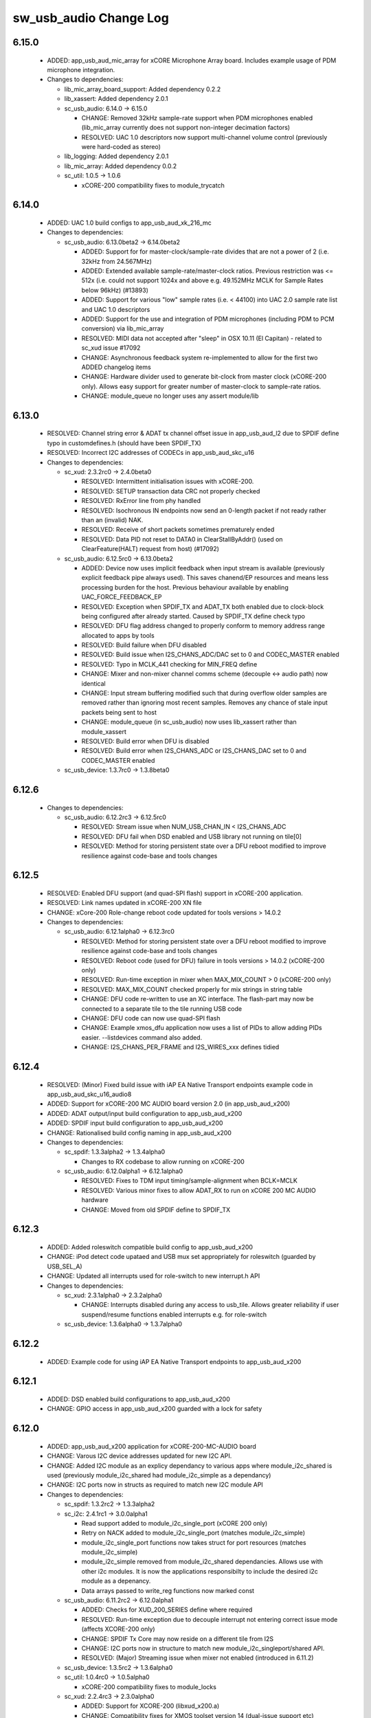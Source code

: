 sw_usb_audio Change Log
=======================

6.15.0
------

  * ADDED:      app_usb_aud_mic_array for xCORE Microphone Array board. Includes
    example usage of PDM microphone integration.

  * Changes to dependencies:

    - lib_mic_array_board_support: Added dependency 0.2.2

    - lib_xassert: Added dependency 2.0.1

    - sc_usb_audio: 6.14.0 -> 6.15.0

      + CHANGE:     Removed 32kHz sample-rate support when PDM microphones
        enabled (lib_mic_array currently does not support non-integer decimation
        factors)
      + RESOLVED:   UAC 1.0 descriptors now support multi-channel volume control
        (previously were hard-coded as stereo)

    - lib_logging: Added dependency 2.0.1

    - lib_mic_array: Added dependency 0.0.2

    - sc_util: 1.0.5 -> 1.0.6

      + xCORE-200 compatibility fixes to module_trycatch

6.14.0
------

  * ADDED:      UAC 1.0 build configs to app_usb_aud_xk_216_mc

  * Changes to dependencies:

    - sc_usb_audio: 6.13.0beta2 -> 6.14.0beta2

      + ADDED:      Support for for master-clock/sample-rate divides that are
        not a power of 2 (i.e. 32kHz from 24.567MHz)
      + ADDED:      Extended available sample-rate/master-clock ratios. Previous
        restriction was <= 512x (i.e. could not support 1024x and above e.g.
        49.152MHz MCLK for Sample Rates below 96kHz) (#13893)
      + ADDED:      Support for various "low" sample rates (i.e. < 44100) into
        UAC 2.0 sample rate list and UAC 1.0 descriptors
      + ADDED:      Support for the use and integration of PDM microphones
        (including PDM to PCM conversion) via lib_mic_array
      + RESOLVED:   MIDI data not accepted after "sleep" in OSX 10.11 (El
        Capitan) - related to sc_xud issue #17092
      + CHANGE:     Asynchronous feedback system re-implemented to allow for the
        first two ADDED changelog items
      + CHANGE:     Hardware divider used to generate bit-clock from master
        clock (xCORE-200 only). Allows easy support for greater number of
        master-clock to sample-rate ratios.
      + CHANGE:     module_queue no longer uses any assert module/lib

6.13.0
------

  * RESOLVED:   Channel string error & ADAT tx channel offset issue in
    app_usb_aud_l2 due to SPDIF define typo in customdefines.h (should have been
    SPDIF_TX)
  * RESOLVED:   Incorrect I2C addresses of CODECs in app_usb_aud_skc_u16

  * Changes to dependencies:

    - sc_xud: 2.3.2rc0 -> 2.4.0beta0

      + RESOLVED:   Intermittent initialisation issues with xCORE-200.
      + RESOLVED:   SETUP transaction data CRC not properly checked
      + RESOLVED:   RxError line from phy handled
      + RESOLVED:   Isochronous IN endpoints now send an 0-length packet if not
        ready rather than an (invalid) NAK.
      + RESOLVED:   Receive of short packets sometimes prematurely ended
      + RESOLVED:   Data PID not reset to DATA0 in ClearStallByAddr() (used on
        ClearFeature(HALT) request from host) (#17092)

    - sc_usb_audio: 6.12.5rc0 -> 6.13.0beta2

      + ADDED:      Device now uses implicit feedback when input stream is
        available (previously explicit feedback pipe always used). This saves
        chanend/EP resources and means less processing burden for the host.
        Previous behaviour available by enabling UAC_FORCE_FEEDBACK_EP
      + RESOLVED:   Exception when SPDIF_TX and ADAT_TX both enabled due to
        clock-block being configured after already started. Caused by SPDIF_TX
        define check typo
      + RESOLVED:   DFU flag address changed to properly conform to memory
        address range allocated to apps by tools
      + RESOLVED:   Build failure when DFU disabled
      + RESOLVED:   Build issue when I2S_CHANS_ADC/DAC set to 0 and CODEC_MASTER
        enabled
      + RESOLVED:   Typo in MCLK_441 checking for MIN_FREQ define
      + CHANGE:     Mixer and non-mixer channel comms scheme (decouple <-> audio
        path) now identical
      + CHANGE:     Input stream buffering modified such that during overflow
        older samples are removed rather than ignoring most recent samples.
        Removes any chance of stale input packets being sent to host
      + CHANGE:     module_queue (in sc_usb_audio) now uses lib_xassert rather
        than module_xassert
      + RESOLVED:   Build error when DFU is disabled
      + RESOLVED:   Build error when I2S_CHANS_ADC or I2S_CHANS_DAC set to 0 and
        CODEC_MASTER enabled

    - sc_usb_device: 1.3.7rc0 -> 1.3.8beta0

6.12.6
------

  * Changes to dependencies:

    - sc_usb_audio: 6.12.2rc3 -> 6.12.5rc0

      + RESOLVED:   Stream issue when NUM_USB_CHAN_IN < I2S_CHANS_ADC
      + RESOLVED:   DFU fail when DSD enabled and USB library not running on
        tile[0]
      + RESOLVED:   Method for storing persistent state over a DFU reboot
        modified to improve resilience against code-base and tools changes

6.12.5
------

  * RESOLVED:   Enabled DFU support (and quad-SPI flash) support in xCORE-200
    application.
  * RESOLVED:   Link names updated in xCORE-200 XN file
  * CHANGE:     xCore-200 Role-change reboot code updated for tools versions >
    14.0.2

  * Changes to dependencies:

    - sc_usb_audio: 6.12.1alpha0 -> 6.12.3rc0

      + RESOLVED:   Method for storing persistent state over a DFU reboot
        modified to improve resilience against code-base and tools changes
      + RESOLVED:   Reboot code (used for DFU) failure in tools versions >
        14.0.2 (xCORE-200 only)
      + RESOLVED:   Run-time exception in mixer when MAX_MIX_COUNT > 0
        (xCORE-200 only)
      + RESOLVED:   MAX_MIX_COUNT checked properly for mix strings in string
        table
      + CHANGE:     DFU code re-written to use an XC interface. The flash-part
        may now be connected to a separate tile to the tile running USB code
      + CHANGE:     DFU code can now use quad-SPI flash
      + CHANGE:     Example xmos_dfu application now uses a list of PIDs to
        allow adding PIDs easier. --listdevices command also added.
      + CHANGE:     I2S_CHANS_PER_FRAME and I2S_WIRES_xxx defines tidied

6.12.4
------

  * RESOLVED:   (Minor) Fixed build issue with iAP EA Native Transport endpoints
    example code in app_usb_aud_skc_u16_audio8
  * ADDED:      Support for xCORE-200 MC AUDIO board version 2.0 (in
    app_usb_aud_x200)
  * ADDED:      ADAT output/input build configuration to app_usb_aud_x200
  * ADDED:      SPDIF input build configuration to app_usb_aud_x200
  * CHANGE:     Rationalised build config naming in app_usb_aud_x200

  * Changes to dependencies:

    - sc_spdif: 1.3.3alpha2 -> 1.3.4alpha0

      + Changes to RX codebase to allow running on xCORE-200

    - sc_usb_audio: 6.12.0alpha1 -> 6.12.1alpha0

      + RESOLVED:   Fixes to TDM input timing/sample-alignment when BCLK=MCLK
      + RESOLVED:   Various minor fixes to allow ADAT_RX to run on xCORE 200 MC
        AUDIO hardware
      + CHANGE:     Moved from old SPDIF define to SPDIF_TX

6.12.3
------

  * ADDED:      Added roleswitch compatible build config to app_usb_aud_x200
  * CHANGE:     iPod detect code upataed and USB mux set appropriately for
    roleswitch (guarded by USB_SEL_A)
  * CHANGE:     Updated all interrupts used for role-switch to new interrupt.h
    API

  * Changes to dependencies:

    - sc_xud: 2.3.1alpha0 -> 2.3.2alpha0

      + CHANGE:     Interrupts disabled during any access to usb_tile. Allows
        greater reliability if user suspend/resume functions enabled interrupts
        e.g. for role-switch

    - sc_usb_device: 1.3.6alpha0 -> 1.3.7alpha0

6.12.2
------

  * ADDED:      Example code for using iAP EA Native Transport endpoints to
    app_usb_aud_x200

6.12.1
------

  * ADDED:      DSD enabled build configurations to app_usb_aud_x200
  * CHANGE:     GPIO access in app_usb_aud_x200 guarded with a lock for safety

6.12.0
------

  * ADDED:      app_usb_aud_x200 application for xCORE-200-MC-AUDIO board
  * CHANGE:     Varous I2C device addresses updated for new I2C API.
  * CHANGE:     Added I2C module as an explicy dependancy to various apps where
    module_i2c_shared is used (previously module_i2c_shared had
    module_i2c_simple as a dependancy)
  * CHANGE:     I2C ports now in structs as required to match new I2C module API

  * Changes to dependencies:

    - sc_spdif: 1.3.2rc2 -> 1.3.3alpha2

    - sc_i2c: 2.4.1rc1 -> 3.0.0alpha1

      + Read support added to module_i2c_single_port (xCORE 200 only)
      + Retry on NACK added to module_i2c_single_port (matches
        module_i2c_simple)
      + module_i2c_single_port functions now takes struct for port resources
        (matches module_i2c_simple)
      + module_i2c_simple removed from module_i2c_shared dependancies. Allows
        use with other i2c modules. It is now the applications responsibilty to
        include the desired i2c module as a depenancy.
      + Data arrays passed to write_reg functions now marked const

    - sc_usb_audio: 6.11.2rc2 -> 6.12.0alpha1

      + ADDED:      Checks for XUD_200_SERIES define where required
      + RESOLVED:   Run-time exception due to decouple interrupt not entering
        correct issue mode (affects XCORE-200 only)
      + CHANGE:     SPDIF Tx Core may now reside on a different tile from I2S
      + CHANGE:     I2C ports now in structure to match new
        module_i2c_singleport/shared API.
      + RESOLVED:  (Major) Streaming issue when mixer not enabled (introduced in
        6.11.2)

    - sc_usb_device: 1.3.5rc2 -> 1.3.6alpha0

    - sc_util: 1.0.4rc0 -> 1.0.5alpha0

      + xCORE-200 compatibility fixes to module_locks

    - sc_xud: 2.2.4rc3 -> 2.3.0alpha0

      + ADDED:      Support for XCORE-200 (libxud_x200.a)
      + CHANGE:     Compatibility fixes for XMOS toolset version 14 (dual-issue
        support etc)

6.11.2
------

  * ADDED:      S/PDIF & ADAT input enabled build configs to
    app_usb_aud_skc_u16_audio8 including required external Cirrus fractional-N
    configuration.
  * CHANGE:     Example HID code uses defines from module_usb_audio/user_hid.h
  * CHANGE:     module_usb_audio_adat replaced with module_adat from sc_adat

  * Changes to dependencies:

    - sc_usb_audio: 6.11.1beta2 -> 6.11.2rc2

      + RESOLVED:   (Major) Enumeration issue when MAX_MIX_COUNT > 0 only.
        Introduced in mixer optimisations in 6.11.0. Only affects designs using
        mixer functionality.
      + RESOLVED:   (Normal) Audio buffering request system modified such that
        the mixer output is not silent when in underflow case (i.e. host output
        stream not active) This issue was introduced with the addition of DSD
        functionality and only affects designs using mixer functionality.
      + RESOLVED:   (Minor) Potential build issue due to duplicate labels in
        inline asm in set_interrupt_handler macro
      + RESOLVED:   (Minor) BCD_DEVICE define in devicedefines.h now guarded by
        ifndef (caused issues with DFU test build configs.
      + RESOLVED:   (Minor) String descriptor for Clock Selector unit
        incorrectly reported
      + RESOLVED:   (Minor) BCD_DEVICE in devicedefines.h now guarded by #ifndef
        (Caused issues with default DFU test build configs.
      + CHANGE:     HID report descriptor defines added to shared user_hid.h
      + CHANGE:     Now uses module_adat_rx from sc_adat (local
        module_usb_audio_adat removed)

6.11.1
------

  * ADDED:      ADAT transmit enabled build configs to app_usb_aud_l2
  * ADDED:      Audio hardware configuration for XCore I2S slave mode to
    app_usb_aud_skc_u16_audio8 when CODEC_MASTER enabled.
  * ADDED:      Build configurations in app_usb_aud_l2 for TDM
  * ADDED:      DAC/ADC configuration for TDM in app_usb_aud_l2 when
    I2S_MODE_TDM enabled.

  * Changes to dependencies:

    - sc_usb_audio: 6.11.0alpha2 -> 6.11.1beta2

      + ADDED:      ADAT transmit functionality, including SMUX. See ADAT_TX and
        ADAT_TX_INDEX.
      + RESOLVED:   (Normal) Build issue with CODEC_MASTER (xCore is I2S slave)
        enabled
      + RESOLVED:   (Minor) Channel ordering issue in when TDM and CODEC_MASTER
        mode enabled
      + RESOLVED:   (Normal) DFU fails when SPDIF_RX enabled due to clock block
        being shared between SPDIF core and FlashLib

6.11.0
------

  * ADDED:      Build configurations in app_usb_aud_skc_u16_audio8 for TDM
  * ADDED:      DAC/ADC configuration for TDM in app_usb_aud_skc_u16_audio8 when
    I2S_MODE_TDM enabled.

  * Changes to dependencies:

    - sc_usb_audio: 6.10.0alpha2 -> 6.11.0alpha2

      + ADDED:      Basic TDM I2S functionality added. See I2S_CHANS_PER_FRAME
        and I2S_MODE_TDM
      + CHANGE:     Various optimisations in 'mixer' core to improve performance
        for higher channel counts including the use of XC unsafe pointers
        instead of inline ASM
      + CHANGE:     Mixer mapping disabled when MAX_MIX_COUNT is 0 since this is
        wasted processing.
      + CHANGE:     Descriptor changes to allow for channel input/output channel
        count up to 32 (previous limit was 18)

6.10.0
------

  * CHANGE:     Support for version 2V0 of XK-USB-AUDIO-U8-2C and XP-SKC-U16
    core boards and XA-SK-USB-BLC and XA-SK-USB-ABC slices in
    app_usb_aud_xk_u8_2c and app_usb_aud_skc_u16_audio8 (previous board versions
    will not operate correctly without software modification)
  * RESOLVED:   (minor) AudioHwConfig() in app_usb_aud_l2 now writes correct
    register value to CS42448 CODEC for MCLK frequencies in the range 25MHz to
    51MHz.

  * Changes to dependencies:

    - sc_xud: 2.2.3rc0 -> 2.2.4rc3

      + RESOLVED:   (Minor) Potential for lock-up when waiting for USB clock on
        startup. This is is avoided by enabling port buffering on the USB clock
        port. Affects L/G series only.

    - sc_usb_audio: 6.9.0alpha0 -> 6.10.0alpha2

      + CHANGE:     Endpoint management for iAP EA Native Transport now merged
        into buffer() core. Previously was separate core (as added in 6.8.0).
      + CHANGE:     Minor optimisation to I2S port code for inputs from ADC

    - sc_usb_device: 1.3.4rc0 -> 1.3.5rc2

      + RESOLVED:   (Minor) Design Guide documentation build errors

6.9.0
-----

  * ADDED:    Added ADAT Rx enabled build config in app_usb_aud_l2

  * Changes to dependencies:

    - sc_xud: 2.2.2alpha0 -> 2.2.3rc0

      + RESOLVED:   (Minor) XUD_ResetEpStateByAddr() could operate on
        corresponding OUT endpoint instead of the desired IN endpoint address as
        passed into the function (and vice versa)

    - sc_usb_audio: 6.8.0alpha2 -> 6.9.0alpha0

      + ADDED:      ADAT S-MUX II functionality (i.e. 2 channels at 192kHz) -
        Previously only S-MUX supported (4 channels at 96kHz).
      + ADDED:      Explicit build warnings if sample rate/depth & channel
        combination exceeds available USB bus bandwidth.
      + RESOLVED:   (Major) Reinstated ADAT input functionality, including
        descriptors and clock generation/control and stream configuration
        defines/tables.
      + RESOLVED:   (Major) S/PDIF/ADAT sample transfer code in audio() (from
        ClockGen()) moved to aid timing.
      + CHANGE:     Modifying mix map now only affects specified mix, previous
        was applied to all mixes. CS_XU_MIXSEL control selector now takes values
        0 to MAX_MIX_COUNT + 1 (with 0 affecting all mixes).
      + CHANGE:     Channel c_dig_rx is no longer nullable, assists with timing
        due to removal of null checks inserted by compiler.
      + CHANGE:     ADAT SMUX selection now based on device sample frequency
        rather than selected stream format - Endpoint 0 now configures
        clockgen() on a sample-rate change rather than stream start.

    - sc_usb_device: 1.3.3alpha0 -> 1.3.4rc0

6.8.0
-----

  * ADDED:    Mixer enabled config to app_usb_aud_l2 Makefile
  * ADDED:    Example code for using iAP EA Native Transport endpoints to
    app_usb_aud_skc_u16_audio8
  * ADDED:    Example LED level metering code to app_usb_aud_l2

  * Changes to dependencies:

    - sc_usb_device: 1.3.2rc0 -> 1.3.3alpha0

    - sc_xud: 2.2.1rc0 -> 2.2.2alpha0

      + CHANGE:     Header file comment clarification only

    - sc_usb_audio: 6.7.0alpha0 -> 6.8.0alpha2

      + ADDED:      Evaluation support for iAP EA Native Transport endpoints
      + RESOLVED:   (Minor) Reverted change in 6.5.1 release where sample rate
        listing in Audio Class 1.0 descriptors was trimmed (previously 4 rates
        were always reported). This change appears to highlight a Windows (only)
        enumeration issue with the Input & Output configs
      + RESOLVED:   (Major) Mixer functionality re-instated, including
        descriptors and various required updates compatibility with 13 tools
      + RESOLVED:   (Major) Endpoint 0 was requesting an out of bounds channel
        whilst requesting level data
      + RESOLVED:   (Major) Fast mix code not operates correctly in 13 tools,
        assembler inserting long jmp instructions
      + RESOLVED:   (Minor) LED level meter code now compatible with 13 tools
        (shared mem access)
      + RESOLVED    (Minor) Ordering of level data from the device now matches
        channel ordering into mixer (previously the device input data and the
        stream from host were swapped)
      + CHANGE:     Level meter buffer naming now resemble functionality

    - sc_usb: 1.0.3rc0 -> 1.0.4alpha0

      + ADDED:      Structs for Audio Class 2.0 Mixer and Extension Units

6.7.0
-----

  * CHANGE:     Audio interrupt endpoint implementation simplified (use for
    notifying host of clock validity changes) simplified. Decouple() no longer
    involved.
  * RESOLVED:   Makefile issue for 2ioxx config in app_usb_aud_skc_su1
  * RESOLVED:   Support for S/PDIF input reinstated (includes descriptors,
    clocking support etc)

  * Changes to dependencies:

    - sc_usb_audio: 6.6.1rc1 -> 6.7.0alpha0

6.6.1
-----

  * ADDED:      Documentation for DFU
  * ADDED:      XUD_PWR_CFG define
  * CHANGE:     DSD ports now only enabled once to avoid potential lock up on
    DSD->PCM mode change due to un-driven line floating high.
    ConfigAudioPortsWrapper() also simplified.

  * Changes to dependencies:

    - sc_xud: 2.1.1rc0 -> 2.2.1rc0

      + RESOLVED:   Slight optimisations (long jumps replaced with short) to aid
        inter-packet gaps.
      + CHANGE:     Timer usage optimisation - usage reduced by one.
      + CHANGE:     OTG Flags register explicitly cleared at start up - useful
        if previously running in host mode after a soft-reboot.

    - sc_usb_audio: 6.6.0rc2 -> 6.6.1rc1

    - sc_usb_device: 1.3.0rc0 -> 1.3.2rc0

6.6.0
-----

  * ADDED:      Added app_usb_aud_skc_u16_audio8 application for XP-SKC-U16 with
    XA-SK-AUDIO8
  * CHANGE:     Support for XA-SK-USB-BLC 1V2 USB slice in app_usb_aud_xk_u8_2c
    and app_usb_aud_skc_u16 (1V1 slices will not operate correctly without
    software modification)
  * CHANGE:     Removed app_usb_aud_su1
  * CHANGE:     Endpoint 0 code updated to support new XUD test-mode enable API
  * CHANGE:     Macs operation for volume processing in mixer core now retains
    lower bits when device configured to use either 32bit samples or Native DSD.
  * RESOLVED:   (Minor) DFU_FLASH_DEVICE define corrected in
    app_usb_aud_skc_u16. Previously an incorrect SPI spec was defined causing
    DFU to fail for this example application.
  * RESOLVED:   (Minor) HID descriptor properly defined when HID_CONTROLS
    enabled

  * Changes to dependencies:

    - sc_xud: 2.0.1rc3 -> 2.1.1rc0

      + ADDED:      Warning emitted when number of cores is greater than 6
      + CHANGE:     XUD no longer takes a additional chanend parameter for
        enabling USB test-modes. Test-modes are now enabled via a
        XUD_SetTestMode() function using a chanend relating to Endpoint 0. This
        change was made to reduce chanend usage only.

    - sc_usb_audio: 6.5.1rc4 -> 6.6.0rc2

    - sc_usb_device: 1.2.2rc4 -> 1.3.0rc0

      + CHANGE:  Required updates for XUD API change relating to USB
        test-mode-support

6.5.1
-----

  * ADDED:      Added USB Design Guide to this repo including major update (see
    /doc)
  * ADDED:      Added MIDI_RX_PORT_WIDTH define such that a 4-bit port can be
    used for MIDI Rx
  * CHANGE:     I2S data to clock edge setup time improvements when BCLK = MCLK
    (particularly when running at 384kHz with a 24.576MHz master-clock)
  * CHANGE:     String table rationalisation (now based on a structure rather
    than a global array)
  * CHANGE:     Channel strings now set at build-time (rather than run-time)
    avoiding the use of memcpy
  * CHANGE:     Re-added c_aud_cfg channel (guarded by AUDIO_CFG_CHAN) allowing
    easy communication of audio hardware config to a remote core
  * CHANGE:     Channel strings now labeled "Analogue X, SPDIF Y" if S/PDIF and
    Analogue channels overlap (previously Analogue naming took precedence)
  * CHANGE:     Stream sample resolution now passed though to audio I/O core -
    previously only the buffering code was notified. AudioHwConfig() now takes
    parameters for sample resolution for DAC and ADC
  * CHANGE:     Endpoint0 core only sends out notifications of stream format
    change on stream start event if there is an actual change in format (e.g.
    16bit to 24bit or PCM to DSD). This avoids unnecessary audio I/O restarts
    and reconfiguration of external audio hardware (via AudioHwConfig())
  * CHANGE:     All occurances of historical INPUT and OUTPUT defines now
    removed. NUM_USB_CHAN_IN and NUM_USB_CHAN_OUT now used throughout the
    codebase.
  * RESOLVED:   (Minor) USB test mode requests re-enabled - previously was
    guarded by TEST_MODE_SUPPORT in module_usb_device (#15385)
  * RESOLVED:   (Minor) Audio Class 1.0 sample frequency list now respects
    MAX_FREQ (previously based on OUTPUT and INPUT defines) (#15417)
  * RESOLVED:   (Minor) Audio Class 1.0 mute control SET requests stalled due to
    incorrect data length check (#15419)
  * RESOLVED    (Minor) DFU Upload request now functional (Returns current
    upgrade image to host) (#151571)

  * Changes to dependencies:

    - sc_spdif: 1.3.1beta3 -> 1.3.2rc2

    - sc_i2c: 2.4.0beta1 -> 2.4.1rc1

      + module_i2c_simple header-file comments updated to correctly reflect API

    - sc_usb_audio: 6.5.0beta2 -> 6.5.1rc4

    - sc_usb_device: 1.1.0beta0 -> 1.2.2rc4

      + RESOLVED:   (Minor) Build issue in Windows host app for bulk demo
      + CHANGE:     USB_StandardRequests() now returns XUD_Result_t instead of
        int
      + CHANGE:     app_hid_mouse_demo now uses XUD_Result_t
      + CHANGE:     app_custom_bulk_demo now uses XUD_Result_t
      + CHANGE:     USB_StandardRequests() now takes the string table as an
        array of char pointers rather than a fixed size 2D array. This allows
        for a more space efficient string table representation. Please note,
        requires tools 13 or later for XC pointer support.
      + CHANGE:     Demo applications now set LangID string at build-time
        (rather than run-time)
      + CHANGE:     Test mode support no longer guarded by TEST_MODE_SUPPORT

    - sc_util: 1.0.3rc0 -> 1.0.4rc0

      + module_logging now compiled at -Os
      + debug_printf in module_logging uses a buffer to deliver messages
        unfragmented
      + Fix thread local storage calculation bug in libtrycatch
      + Fix debug_printf itoa to work for unsigned values > 0x80000000

    - sc_xud: 2.0.0beta1 -> 2.0.1rc3

      + RESOLVED:   (Minor) Error when building module_xud in xTimeComposer due
        to invalid project files.

6.5.0
-----

  * CHANGE:     USB Test mode support enabled by default (required for
    compliance testing)
  * CHANGE:     Default full-speed behaviour is now Audio Class 2, previously
    was a null device
  * CHANGE:     Various changes to use XUD_Result_t returned from XUD functions
  * CHANGE:     All remaining references to ARCH_x defines removed.
    XUD_SERIES_SUPPORT should now be used (#15270)
  * CHANGE:     Added IAP_TILE and MIDI_TILE defines (default to AUDIO_IO_TILE)
    (#15271)
  * CHANGE:     Multiple output stream formats now supported. See
    OUTPUT_FORMAT_COUNT and various _STREAM_FORMAT_OUTPUT_ defines. This allows
    dynamically selectable streaming interfaces with different formats e.g.
    sub-slot size, resolution etc. 16bit and 24bit enabled by default
  * CHANGE:     Audio buffering code now handles different slot size for
    input/output streams
  * CHANGE:     Endpoint 0 code now in standard C (rather than XC) to allow
    better use of packed structures for descriptors
  * CHANGE:     Use of structures/enums/headers in module_usb_shared to give
    more modular Audio Class 2.0 descriptors that can be more easily modified at
    run-time
  * CHANGE:     16bit audio buffer packing/unpacking optimised
  * RESOLVED:   (Minor) All access to port32A now guarded by locks in
    app_usb_aud_xk_u8_2c
  * RESOLVED:   (Minor) iAP interface string index in descriptors when MIXER
    enabled (#15257)
  * RESOLVED:   (Minor) First feedback packet could be the wrong size (3 vs 4
    byte) after a bus- speed change. usb_buffer() core now explicitly re-sizes
    initial feedback packet on stream-start based on bus-speed
  * RESOLVED:   (Minor) Preprocessor error when AUDIO_CLASS_FALLBACK enabled and
    FULL_SPEED_AUDIO_2 not defined. FULL_SPEED_AUDIO_2 now only enabled by
    default if AUDIO_CLASS_FALLBACK is not enabled (#15272)
  * RESOLVED:   (Minor) XUD_STATUS_ENABLED set for iAP IN endpoints (and
    disabled for OUT endpoint) to avoid potential stale buffer being transmitted
    after bus-reset.

6.4.1
-----

  * RESOLVED:   (Minor) MIDI on single-tile L series devices now functional.
    CLKBLK_REF no longer used for MIDI when running on the same tile as
    XUD_Manager()

6.4.0
-----

  * ADDED:      XK-USB-AUDIO-U8-2C mute output driven high when audiostream not
    active (app_usb_aud_xk_u8_2c)
  * CHANGE:     MIDI ports no longer passed to MFi specific functions
  * CHANGE:     Audio delivery core no longer waits for AUDIO_PLL_LOCK_DELAY
    after calling AudioHwConfig() and running audio interfaces. It should be
    ensured that AudioHwConfig() implementation should handle any delays
    required for stable MCLK as required by the clocking hardware.
  * CHANGE:     Delay to allow USB feedback to stabilise after sample-rate
    change now based on USB bus speed. This allows faster rate change at
    high-speed.
  * CHANGE:     FL_DEVICE flash spec macros (from flash.h) used for
    DFU_FLASH_DEVICE define where appropriate rather than defining the spec
    manually
  * RESOLVED:   (Major) Broken (noisy) playback in DSD native mode (introduced
    in 6.3.2). Caused by 24bit (over 32bit) volume processing when DSD enabled -
    DSD bits are lost. 24bit volume control now guarded by NATIVE_DSD define
    (#15200)
  * RESOLVED:   (Minor) Default for SPDIF define set to 1 in app_usb_aud_l1
    customdefines.h. Previously SPDIF not properly enabled in binaries (#15129)
  * RESOLVED:   (Minor) All remaining references to stdcore[] replaced with
    tile[] (#15122)
  * RESOLVED:   (Minor) Removed hostactive.xc and audiostream.xc from
    app_usb_aud_skc_u16 such that default implementations are used
    (hostactive.xc was using an invalid port) (#15118)
  * RESOLVED:   (Minor) The next 44.1 based freq above MAX_FREQ was reported by
    GetRange(SamplingFrequency) when MAX_FREQ = MIN_FREQ (and MAX_FREQ was 48k
    based) (#15127)
  * RESOLVED:   (Minor) MIDI input events no longer intermittently dropped under
    heavy output traffic (Typically SysEx) from USB host - MIDI Rx port now
    buffered (#14224)
  * RESOLVED:   (Minor) Fixed port mapping in app_usb_aud_skc_u16 XN file
    (#15124)
  * RESOLVED:   (Minor) DEFAULT_FREQ was assumed to be a multiple of 48k during
    initial calculation of g_SampFreqMultiplier (#15141)
  * RESOLVED:   (Minor) SPDIF not properly enabled in any build of
    app_usb_aud_l1 (SPDIF define set to 0 in customdefines.h) (#15102)
  * RESOLVED:   (Minor) DFU enabled by default in app_usb_aud_l2 (#15153)
  * RESOLVED:   (Minor) Build issue when NUM_USB_CHAN_IN or NUM_USB_CHAN_OUT set
    to 0 and MIXER set to 1 (#15096)
  * RESOLVED:   (Minor) Build issue when CODEC_MASTER set (#15162)
  * RESOLVED:   (Minor) DSD mute pattern output when invalid DSD frequency
    selected in Native DSD mode. Previously 0 was driven resulting in pop noises
    on the analague output when switching between DSD/PCM (#14769)
  * RESOLVED:   (Minor) Build error when OUT_VOLUME_IN_MIXER was set to 0
    (#10692)
  * RESOLVED:   (Minor) LR channel swap issue in CS42448 CODEC by more closely
    matching recommended power up sequence (app_usb_aud_l2) (#15189)
  * RESOLVED:   (Minor) Improved the robustness of ADC I2S data port init when
    MASTER_CODEC defined (#15203)
  * RESOLVED:   (Minor) Channel counts in Audio 2 descriptors now modified based
    on bus-speed. Input stream format also modified (previously only output was)
    (#15202)
  * RESOLVED:   (Minor) Full-speed Audio Class 2.0 sample-rate list properly
    restricted based on if input /output are enabled (#15210)
  * RESOLVED:   (Minor) AUDIO_CLASS_FALLBACK no longer required to be defined
    when AUDIO_CLASS set to 1 (#13302)

  * Changes to dependencies:

    - sc_usb_device: 1.0.3beta0 -> 1.0.4beta5

      + CHANGE:     devDesc_hs and cfgDesc_hs params to USB_StandardRequests()
        now nullable (useful for full-speed only devices)
      + CHANGE:     Nullable descriptor array parameters to
        USB_StandardRequests() changed from ?array[] to (?&array)[] due to the
        compiler warning that future compilers will interpret the former as an
        array of nullable items (rather than a nullable reference to an array).
        Note: The NULLABLE_ARRAY_OF macro (from xccompat.h) is used retain
        compatibility with older tools version (i.e. 12).

    - sc_xud: 1.0.2alpha1 -> 1.0.3beta1

      + RESOLVED:   (Minor) ULPI data-lines driven hard low and XMOS pull-up on
        STP line disabled before taking the USB phy out of reset. Previously the
        phy could clock in erroneous data before the XMOS ULPI interface was
        initialised causing potential connection issues on initial startup. This
        affects L/G series libraries only.
      + RESOLVED:   (Minor) Fixes to improve memory usage such as adding missing
        resource usage symbols/elimination blocks to assembly file and inlining
        support functions where appropriate.
      + RESOLVED:   (Minor) Moved to using supplied tools support for
        communicating with the USB tile rather than custom implementation
        (affects U-series lib only).

    - sc_usb: 1.0.1beta1 -> 1.0.2beta1

      + ADDED:      USB_BMREQ_D2H_VENDOR_DEV and USB_BMREQ_D2H_VENDOR_DEV
        defines for vendor device requests

6.3.2
-----

  * ADDED:      SAMPLE_SUBSLOT_SIZE_HS/SAMPLE_SUBSLOT_SIZE_FS defines (default
    4/3 bytes)
  * ADDED:      SAMPLE_BIT_RESOLUTION_HS/SAMPLE_BIT_RESOLUTION_FS defines
    (default 24/24 bytes)
  * CHANGE:     PIDs in app_usb_aud_xk_2c updated (previously shared with
    app_usb_aud_skc_su1). Requires Thesycon 2.15 or later
  * RESOLVED:   (Minor) Fixed maxPacketSize for audio input endpoint (was
    hard-coded to 1024)

  * Changes to dependencies:

    - sc_xud: 1.0.1beta3 -> 1.0.2alpha1

      + ADDED:      Re-instated support for G devices (xud_g library)

    - sc_usb_device: 1.0.2beta0 -> 1.0.3beta0

6.3.1
-----

  * ADDED:      Reinstated application for XR-USB-AUDIO-2.0-MC board
    (app_usb_aud_l2)
  * ADDED:      Support for operation with Apple devices (MFI licensees only -
    please contact XMOS)
  * ADDED:      USER_MAIN_DECLARATIONS and USER_MAIN_CORES defines in main for
    easy addition of custom cores
  * CHANGE:     Access to shared GPIO port (typically 32A) in app code now
    guarded with a lock for safety
  * CHANGE:     Re-organised main() to call two functions with the aim to
    improve readability
  * CHANGE:     Event queue logic in MIDI now in XC module-queue such that it
    can be inlined (code-size saving)
  * CHANGE:     Various functions now marked static to encourage inlining,
    saving around 200 bytes of code-size
  * CHANGE:     Removed redundant MIDI buffering code from previous buffering
    scheme
  * CHANGE:     Some tidy of String descriptors table and related defines

  * Changes to dependencies:

    - sc_i2c: 2.2.1rc0 -> 2.3.0beta1

      + module_i2c_simple fixed to ACK correctly during multi-byte reads (all
        but the final byte will be now be ACKd)
      + module_i2c_simple can now be built with support to send repeated starts
        and retry reads and writes NACKd by slave
      + module_i2c_shared added to allow multiple logical cores to safely share
        a single I2C bus
      + Removed readreg() function from single_port module since it was not safe

    - sc_spdif: 1.3.0rc4 -> 1.3.1beta2

      + Added .type and .size directives to SpdifReceive. This is required for
        the function to show up in xTIMEcomposer binary viewer

6.3.0
-----

  * ADDED:      Application for XP-SKC-U16 board with XA-SK-AUDIO slice
    (app_usb_aud_xkc_u16)
  * CHANGE:     Moved to XMOS toolchain version 13

6.2.1
-----

  * ADDED:      DEFAULT_MCLK_FREQ define added
  * RESOLVED:   Native DSD now easily disabled whilst keeping DoP mode enabled
    (setting NATIVE_DSD to 0 with DSD_CHANS_DAC > 0)
  * RESOLVED:   Device could become unresponsive if the host outputs a stream
    with an invalid DoP frequency (#14938)

6.2.0
-----

  * ADDED:      Application for XK-USB-AUDIO-U8-2C board
  * ADDED:      PRODUCT_STR define for Product Strings
  * ADDED:      Added DSD over PCM (DoP) mode
  * ADDED:      Added Native DSD (Driver support required)
  * ADDED:      Added optional channel for audio buffing control, this can
    reduce power consumption
  * ADDED:      The device can run in Audio Class 2.0 when connected to a
    full-speed hub using the FULL_SPEED_AUDIO_2 define
  * ADDED:      MIN_FREQ configuration define for setting minimum sample rate of
    device (previously assumed 44.1)
  * CHANGE:     Endpoint0 code migrated to use new module_usb_device shared
    module
  * CHANGE:     Device reboot code (for DFU) made more generic for multi-tile
    systems
  * CHANGE:     DFU code now erases all upgrade images found, rather than just
    the first one
  * CHANGE:     ports.h file no longer required.  Please declare custom ports in
    your own files
  * CHANGE:     Define based warnings in devicedefines.h moved to warnings.xc to
    avoid multiple warnings being issued
  * RESOLVED:   (Major) ADC port initialization did not operate as expected at
    384kHz
  * RESOLVED:   (Major) Resolved a compatibility issue with streaming on Intel
    USB 3.0 xHCI host controller
  * RESOLVED:   (Major) Added defence against malformed Audio Class 1.0 packets
    as experienced on some Win 8.0 hosts. Previously this would cause an
    exception (Issue fixed in Win 8.1)
  * RESOLVED:   (Minor)  maxPacketSize now reported based on device's read
    bandwidth requirements. This allows the driver to reserve the proper
    bandwidth amount (previously bandwidth would have been wasted)
  * RESOLVED:   (Minor) Input channel strings used for output in one instance
  * RESOLVED:   (Minor) Volume multiplication now compatible with 32bit samples.
    Previously assumed 24bit samples and would truncate bottom 3 bits
  * RESOLVED:   (Minor) Fixed issue with SE0_NAK test mode (as required for
    device receiver sensitivity USB-IF compliance test
  * RESOLVED:   (Minor) Fixed issue with packet parameters compliance test
  * RESOLVED:   (Minor) Added bounds checking to string requests. Previously an
    exception was raised if an invalid String was requested

6.1.0
-----

  * RESOLVED:   Resolved issue with DFU caused by SU1 ADC usage causing issues
    with soft reboot
  * ADDED:      Added ability for channel count changes between UAC1 and UAC2
    modes
  * ADDED:      Support for iOS authentication (MFI licencees only - please
    contact XMOS)

6.0.1
-----

  * CHANGE:     Removed support for early engineering sample U-series devices

6.0.0
-----

  * ADDED:      Support for SU1 (Via SU1 Core Board and Audio Slice) - see
    app_usb_aud_skc_su1
  * ADDED:      Design moved to new build system
  * ADDED:      Optional support for USB test modes
  * ADDED:      Optional HID endpoint for audio controls and example usages
  * ADDED:      Multiple build configurations for supported device
    configurations
  * CHANGE:     Now uses latest XUD API
  * CHANGE:     MIDI buffering simplified (using new XUD API) - no longer goes
    through decouple thread
  * CHANGE:     Now uses sc_i2c from www.github.com/xcore/sc_i2c
  * CHANGE:     Previous default serial string of "0000" removed. No serial
    string now reported.
  * CHANGE:     Master volume update optimised slightly (updateMasterVol in
    audiorequests.xc)
  * CHANGE:     Master volume control disabled in Audio Class 1.0 mode to solve
    various issues in Windows
  * CHANGE:     Audio Class 2.0 Status/Interrupt endpoint disabled by default
    (enabled when SPDIF/ADAT receive enabled)
  * CHANGE:     DFU/Flash code simplified
  * RESOLVED:   (Minor) Fixed issue where buffering can lock up on sample
    frequency change if in overflow (#10897)
  * RESOLVED:   (Minor) XN files updated to avoid deprecation warnings from
    tools
  * RESOLVED:   (Major) Fixed issue where installation of the first upgrade
    image is successful but subsequent upgrades fail (Design Advisory X2035A)

  * Changes to dependencies:

    - sc_adat: Added dependency 1.0.0

    - sc_i2c: Added dependency 1.0.0

    - sc_spdif: Added dependency 1.0.0

    - sc_usb: Added dependency 1.0.0

    - sc_usb_audio: Added dependency 1.0.0

    - sc_xud: Added dependency 1.0.0


Legacy release history
----------------------

(Note: USB Audio version numbers unified across all products at this point)

Previous L1 Firmware Releases
+++++++++++++++++++++++++++++

3.3.0
-----
    - ADDED:      Added support for protocol Stall for un-recognised requests to Endpoint 0.
                  BOS Descriptor test in latest version of USB CV test now passes.
    - RESOLVED:   (Major) Removed redundant delays in DFU image download.  This aids Windows DFU reliability.
    - RESOLVED:   (Minor) DFU Run-time descriptors updated from DFU 1.0 to DFU 1.1 spec.  This allows USB CV test pass.
    - RESOLVED:   (Minor) MIDI string descriptors added to string table.
    - RESOLVED:   (Minor) bInterval value for feedback endpoint modified to be more compatible with Microsoft OSs
                  (support for iso endpoints with bInterval > 8 microframes).  This aids compatibility with 3rd party
                  drivers for USB 3.0 controllers.
    - RESOLVED:   (Minor) Fixed build failure when NUM_USB_CHAN_IN/NUM_USB_CHAN_OUT defined as 0. Previous INPUT/OUTPUT
                  defines now based on NUM_USB_CHAN_XXX defines.
    - RESOLVED:   (Minor) Removed redundant calls to assert() to free memory.


3.2.0
-----
    - RESOLVED:   (Major) Fixed reset reliability for self-powered devices.  This was due to an issue with
                  XUD/Endpoint synchronisation during communication of RESET bus state over channels.
                  Bus powered devices should not be effected due to power up on every plug event.
                  Note: Changes limited to XUD library only.

3.1.1
-----
    - RESOLVED    (Major) Removed size in re-interpret cast of DFU data buffer (unsigned to unsigned char). This
                  was due to a new optimisation in the 11.2 compiler which removes part of the DFU buffer (dfu.xc)
                  as it considers it un-used.  This causes the DFU download request to fail due to stack corruption.
3.1.0
-----
    - ADDED:      Re-added LEDA "Valid Host" functionality using VendorHostActive() call. This functionality
                  missing since 3v00.  Note LED now indicated "Valid Host" rather than "Suspend" condition
    - RESOLVED:   (Major) Fixed issue when sharing bus with other devices especially high throughput bulk devices
                  (e.g. hard disk drive). This is issue typically caused SOFs to missed by the device
                  resulting in incorrect feedback calculation and ultimately audio glitching.  Note: this effects
                  XUD library only.
    - RESOLVED:   (Major) Intermittent issues with device chirp could lead to a bad packet on bus and device not
                  being properly detected as high-speed.  This was due to opmode of transceiver sometimes
                  not being set before chirp. Note: this effects XUD library only.
    - RESOLVED:   (Minor) Intermittent USB CV Test fails with some hub models. Caused by test issuing suspend
                  during resume signalling. Note: this effects XUD library only
    - RESOLVED:   (Minor) bMaxPower now set to 10mA (was 500mA) since this is a self-powered design (see
                  SELF_POWERED define)
    - RESOLVED:   (Minor) Added code to deal with malformed audio packets from a misbehaving driver.
                  Previously this could result in the device audio buffering raising an exception.
    - RESOLVED:   (Minor) First packet of audio IN stream now correct to current sample-rate.
                  Previously first packet was of length relating to previous sample rate.
    - RESOLVED:   (Minor) MIDI OUT buffering code simplified.  Now a single buffer used instead
                  of previous circular buffer.
    - RESOLVED:   (Minor) Audio OUT stream buffer pre-fill level increased.
    - RESOLVED:   (Minor) Under stressed conditions the Windows built in Audio Class 1.0 driver (usbaudio.sys)
                  may issue invalid sample frequencies (e.g. 48001Hz) leading to an unresponsive device.
                  Additional checks added to cope with this.

3.0.2
-----
    - RESOLVED:   Windows build issue (#9681)

3.0.1
-----
    - RESOLVED:   Version number reported as 0x0200, not 0x0300 (#9676)

3.0.0
-----
    - ADDED:      Added support to allow easy addition of custom audio requests
    - ADDED:      Optional "Host Active" function calls
    - RESOLVED:   Single sample delay between ADC L/R channels resolved (#8783)
    - RESOLVED:   Use of MIDI cable numbers now compliant to specification (#8892)
    - RESOLVED:   Improved USB interoperability and device performance when connected through chained hubs
    - RESOLVED:   S/PDIF Tx channel status bits (32-41) added for improved compliance
    - RESOLVED:   Increased robustness of high-speed reset recovery

2.0.0
-----
	- ADDED:      MIDI functionality
    - CHANGE:     Buffering re-factored

1.7.0
-----
    - RESOLVED:   Buffering fixes for non-intel USB chipsets

1.7.0
-----
    - Modifications for XMOS 10.4 tools release
    - Added USB Compliance Test Mode support
    - Added 88.2kHz sample frequency support for Audio Class 1.0
    - Various fixes for USB Compliance Command Verifier

1.6.4
-----
    - Thesycon Windows Driver DFU support added
    - LSB inprecision at 0dB volume fixed
    - DFU now supports custom flash parts

1.5.0
-----
    - Audio Class 1.0 available using build option, runs at full-speed
    - Device falls back to Audio Class 1.0 when connected via a full-speed hub
    - DFU functionality added

1.4.5
-----
    - Suspend/Resume supported.  LED A indicates suspend condition
    - LED B now indicates presence of audio stream
    - Code refactor for easy user customisation

1.3.0
-----
    - Fixed feedback issue in 1v2 release of USB library xud.a (used 3-byte feedback)

1.2.0
-----
     - Device now enumerates correctly on Windows

1.1.0
-----
    - Device enumerates as 24bit (previously 32bit)
    - Bit errors at 96kHz and 192kHz resolved
    - S/PDIF output functionality added
    - 88.2KHz analog in/out and S/PDIF output added
    - 176.4KHz analog in/out added.  S/PDIF not supported at this frequency because it requires 2xMCLK.
	  Board has 11.2896Mhz, and would require 22.579Mhz.

1.0.0
-----
    - Initial release


L1 Hardware
+++++++++++

1.2.0
-----
    - Explicit power supply sequencing
    - Power-on reset modified to include TRST_N

1.1.0
-----
    - Master clock re-routed to reduce cross-talk

1.0.0
-----
    - Initial Version


Previous L2 Firmware Releases
+++++++++++++++++++++++++++++

5.3.0
-----
    - ADDED:      Added support for protocol Stall for un-recognised requests to Endpoint 0.
                  BOS Descriptor test in latest version of USB CV test now passes.
    - RESOLVED:   (Major) Removed redundant delays in DFU image download.  This aids Windows DFU reliability.
    - RESOLVED:   (Minor) DFU Run-time descriptors updated from DFU 1.0 to DFU 1.1 spec.  This allows USB CV test pass.
    - RESOLVED:   (Minor) MIDI string descriptors added to string table.
    - RESOLVED:   (Minor) bInterval value for feedback endpoint modified to be more compatible with Microsoft OSs
                  (support for iso endpoints with bInterval > 8 microframes).  This aids compatibility with 3rd party
                  drivers for USB 3.0 controllers.
    - RESOLVED:   (Minor) Fixed build failure when NUM_USB_CHAN_IN/NUM_USB_CHAN_OUT defined as 0. Previous INPUT/OUTPUT
                  defines now based on NUM_USB_CHAN_XXX defines.
    - RESOLVED:   (Minor) Fixed build failure when MIXER defined as 0.
    - RESOLVED:   (Minor) MAX_MIX_OUTPUTS define now effects device descriptors.  Previously only effected mixer
                  processing.
    - RESOLVED:   (Minor) Removed redundant calls to assert() to free memory.

5.2.0
-----
    - RESOLVED:   (Major) Fixed reset reliability for self-powered devices.  This was due to an issue with
                  XUD/Endpoint synchronisation during communication of RESET bus state over channels.
                  Bus powered devices should not be effected due to power up on every plug event.
                  Note: Changes limited to XUD library only.

5.1.1
-----
    - RESOLVED:   (Major) Removed size in re-interpret cast of DFU data buffer (unsigned to unsigned char). This
                  was due to a new optimisation in the 11.2 compiler which removes part of the DFU buffer (dfu.xc)
                  as it considers it un-used.  This causes the DFU download request to fail due to stack corruption.

5.1.0
-----
    - RESOLVED:   (Major) Fixed issue when sharing bus with other devices especially high throughput bulk devices
                  (e.g. hard disk drive). This is issue typically caused SOFs to missed by the device
                  resulting in incorrect feedback calculation and ultimately audio glitching.  Note: Changes
                  limited to XUD library only.
    - RESOLVED:   (Major) Intermittent issues with device chirp could lead to a bad packet on bus and device not
                  being properly detected as high-speed.  This was due to opmode of transceiver sometimes
                  not being set before chirp. Note: Changes limited to XUD library only.
    - RESOLVED:   (Minor) Intermittent USB CV Test fails with some hub models. Caused by test issuing suspend
                  during resume signalling. Note: Changes limited to XUD library only.
    - RESOLVED:   (Minor) bMaxPower now set to 10mA (was 500mA) since this is a self-powered design (see
                  SELF_POWERED define)
    - RESOLVED:   (Minor) Added code to deal with malformed audio packets from a misbehaving driver.
                  Previously this could result in the device audio buffering raising an exception.
    - RESOLVED:   (Minor) First packet of audio IN stream now correct to current samplerate.
                  Previously first packet was of length relating to previous sample rate.
    - RESOLVED:   (Minor) MIDI OUT buffering code simplified.  Now a single buffer used instead of
                  previous circular buffer.
    - RESOLVED:   (Minor) Audio OUT stream buffer pre-fill level increased.


5.0.0
-----
    - ADDED:      Added support to allow easy addition of custom audio requests
    - ADDED:      Optional level meter processing added to mixer
    - ADDED:      Volume control locations customisable (before/after mix etc)
    - ADDED:      Mixer inputs are now runtime configurable (includes an "off" setting)
    - ADDED:      Mixer/routing topology now compliant to Audio Class 2.0 specification
    - ADDED:      Host mixer application updated for new topology and routing (and re-ported to Windows/Thesycon)
    - ADDED:      Saturation added to mixer arithmetic
    - ADDED:      Optional "Host Active" function calls (Example usage included)
    - ADDED:      Optional "Clock Validity" function calls (Example usage included)
    - RESOLVED:   Single sample delay between ADC L/R channels resolved (#8783)
    - RESOLVED:   Issue where external PLL could sometimes be unlocked due to cable unplug (#9179)
    - RESOLVED:   Use of MIDI cable numbers now compliant to specification (#8892)
    - RESOLVED:   Improved USB interoperability and device performance when connected through chained hubs
    - RESOLVED:   S/PDIF Tx channel status bits (32-41) added for improved compliance
    - RESOLVED:   Various performance optimisations added to mixer code
    - RESOLVED:   Increased robustness of high-speed reset recovery

4.0.0
-----
    - ADDED:      Addition of ADAT RX
    - ADDED:      Design can now cope with variable channel numbers set by the host (via Alternate Interfaces)
    - ADDED:      Fix to mixer volume range (range and resolution now definable in customdefines.h) (#9051)

3.0.0
-----
    - ADDED:      Addition of mixer
    - ADDED:      Example host mixer application to package.  Uses Lib USB for OSX/Linux, Thesycon for Windows
    - RESOLVED:   Fixed internal clock mode jitter on reference to fractional-n

2.0.0
-----
    - ADDED:      Addition of S/PDIF Rx functionality and associated clocking functionality
    - ADDED:      Addition of Interrupt endpoint (interrupts on clock sources)
    - RESOLVED:   String descriptors added for input channels
    - RESOLVED:   Full-speed fall-back descriptors corrected for compliance

1.0.0
-----
    - ADDED:      Addition of MIDI input/output functionality
    - ADDED:      Addition of DFU functionality
    - RESOLVED:   Descriptor fixes for Windows (Thesycon) driver

0.5.2
-----
    - ADDED:      Addition of support for CODEC in master mode (see CODEC_SLAVE define)

0.5.1
-----
    - ADDED:      BCLK == MCLK now supported (i..e 192kHz from 12.288MHz)
    - ADDED:      MCLK defines now propagate to feedback calculation and CODEC configuration
    - RESOLVED:   XN file update for proper xflash operation

0.5.0
-----
                  (Port buffers enabled on USB clock port)    - Initial Alpha release
    - 10 channel input/output (8 chan DAC, 6 chan ADC, 2 chan S/PDIF tx)
    - Master/channel volume/mute controls


L2 Hardware
+++++++++++

1.2.0
-----
    - Update for coax in, coax out cap & minor tidyup

1.1.0
-----
    - Initial production

1.0.0
-----
    - Pre-production


